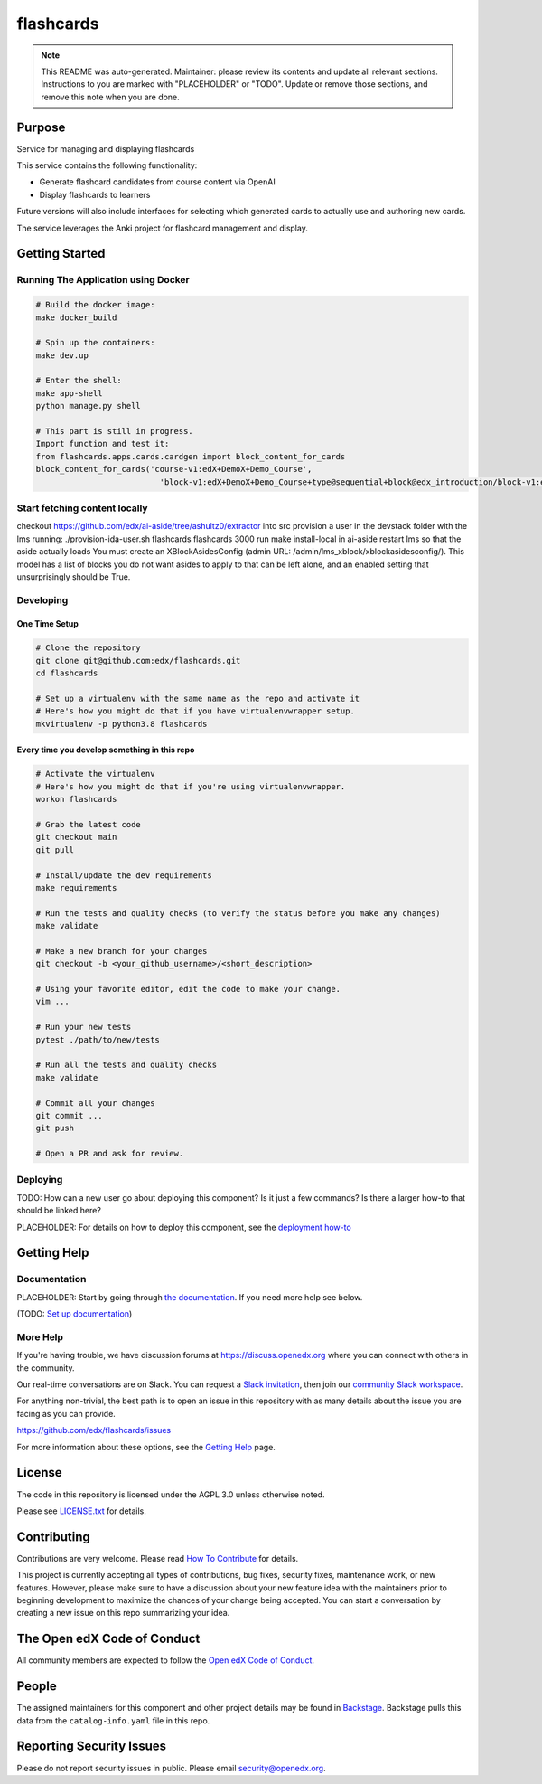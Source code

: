 flashcards
#############################

.. note::

  This README was auto-generated. Maintainer: please review its contents and
  update all relevant sections. Instructions to you are marked with
  "PLACEHOLDER" or "TODO". Update or remove those sections, and remove this
  note when you are done.

|pypi-badge| |ci-badge| |codecov-badge| |doc-badge| |pyversions-badge|
|license-badge| |status-badge|

Purpose
*******

Service for managing and displaying flashcards

This service contains the following functionality:

* Generate flashcard candidates from course content via OpenAI
* Display flashcards to learners

Future versions will also include interfaces for selecting which generated
cards to actually use and authoring new cards.

The service leverages the Anki project for flashcard management and display.


Getting Started
***************

Running The Application using Docker
====================================

.. code-block::

  # Build the docker image:
  make docker_build

  # Spin up the containers:
  make dev.up

  # Enter the shell:
  make app-shell
  python manage.py shell

  # This part is still in progress.
  Import function and test it:
  from flashcards.apps.cards.cardgen import block_content_for_cards
  block_content_for_cards('course-v1:edX+DemoX+Demo_Course',
                            'block-v1:edX+DemoX+Demo_Course+type@sequential+block@edx_introduction/block-v1:edX+DemoX+Demo_Course+type@vertical+block@vertical_0270f6de40fc')

Start fetching content locally
==============================
checkout https://github.com/edx/ai-aside/tree/ashultz0/extractor into src
provision a user in the devstack folder with the lms running: ./provision-ida-user.sh flashcards flashcards 3000
run make install-local in ai-aside
restart lms so that the aside actually loads
You must create an XBlockAsidesConfig (admin URL: /admin/lms_xblock/xblockasidesconfig/). This model has a list of blocks you do not want asides to apply to that can be left alone, and an enabled setting that unsurprisingly should be True.


Developing
==========

One Time Setup
--------------
.. code-block::

  # Clone the repository
  git clone git@github.com:edx/flashcards.git
  cd flashcards

  # Set up a virtualenv with the same name as the repo and activate it
  # Here's how you might do that if you have virtualenvwrapper setup.
  mkvirtualenv -p python3.8 flashcards


Every time you develop something in this repo
---------------------------------------------
.. code-block::

  # Activate the virtualenv
  # Here's how you might do that if you're using virtualenvwrapper.
  workon flashcards

  # Grab the latest code
  git checkout main
  git pull

  # Install/update the dev requirements
  make requirements

  # Run the tests and quality checks (to verify the status before you make any changes)
  make validate

  # Make a new branch for your changes
  git checkout -b <your_github_username>/<short_description>

  # Using your favorite editor, edit the code to make your change.
  vim ...

  # Run your new tests
  pytest ./path/to/new/tests

  # Run all the tests and quality checks
  make validate

  # Commit all your changes
  git commit ...
  git push

  # Open a PR and ask for review.

Deploying
=========

TODO: How can a new user go about deploying this component? Is it just a few
commands? Is there a larger how-to that should be linked here?

PLACEHOLDER: For details on how to deploy this component, see the `deployment how-to`_

.. _deployment how-to: https://docs.openedx.org/projects/flashcards/how-tos/how-to-deploy-this-component.html

Getting Help
************

Documentation
=============

PLACEHOLDER: Start by going through `the documentation`_.  If you need more help see below.

.. _the documentation: https://docs.openedx.org/projects/flashcards

(TODO: `Set up documentation <https://openedx.atlassian.net/wiki/spaces/DOC/pages/21627535/Publish+Documentation+on+Read+the+Docs>`_)

More Help
=========

If you're having trouble, we have discussion forums at
https://discuss.openedx.org where you can connect with others in the
community.

Our real-time conversations are on Slack. You can request a `Slack
invitation`_, then join our `community Slack workspace`_.

For anything non-trivial, the best path is to open an issue in this
repository with as many details about the issue you are facing as you
can provide.

https://github.com/edx/flashcards/issues

For more information about these options, see the `Getting Help <https://openedx.org/getting-help>`__ page.

.. _Slack invitation: https://openedx.org/slack
.. _community Slack workspace: https://openedx.slack.com/

License
*******

The code in this repository is licensed under the AGPL 3.0 unless
otherwise noted.

Please see `LICENSE.txt <LICENSE.txt>`_ for details.

Contributing
************

Contributions are very welcome.
Please read `How To Contribute <https://openedx.org/r/how-to-contribute>`_ for details.

This project is currently accepting all types of contributions, bug fixes,
security fixes, maintenance work, or new features.  However, please make sure
to have a discussion about your new feature idea with the maintainers prior to
beginning development to maximize the chances of your change being accepted.
You can start a conversation by creating a new issue on this repo summarizing
your idea.

The Open edX Code of Conduct
****************************

All community members are expected to follow the `Open edX Code of Conduct`_.

.. _Open edX Code of Conduct: https://openedx.org/code-of-conduct/

People
******

The assigned maintainers for this component and other project details may be
found in `Backstage`_. Backstage pulls this data from the ``catalog-info.yaml``
file in this repo.

.. _Backstage: https://backstage.openedx.org/catalog/default/component/flashcards

Reporting Security Issues
*************************

Please do not report security issues in public. Please email security@openedx.org.

.. |pypi-badge| image:: https://img.shields.io/pypi/v/flashcards.svg
    :target: https://pypi.python.org/pypi/flashcards/
    :alt: PyPI

.. |ci-badge| image:: https://github.com/edx/flashcards/workflows/Python%20CI/badge.svg?branch=main
    :target: https://github.com/edx/flashcards/actions
    :alt: CI

.. |codecov-badge| image:: https://codecov.io/github/edx/flashcards/coverage.svg?branch=main
    :target: https://codecov.io/github/edx/flashcards?branch=main
    :alt: Codecov

.. |doc-badge| image:: https://readthedocs.org/projects/flashcards/badge/?version=latest
    :target: https://docs.openedx.org/projects/flashcards
    :alt: Documentation

.. |pyversions-badge| image:: https://img.shields.io/pypi/pyversions/flashcards.svg
    :target: https://pypi.python.org/pypi/flashcards/
    :alt: Supported Python versions

.. |license-badge| image:: https://img.shields.io/github/license/edx/flashcards.svg
    :target: https://github.com/edx/flashcards/blob/main/LICENSE.txt
    :alt: License

.. TODO: Choose one of the statuses below and remove the other status-badge lines.
.. |status-badge| image:: https://img.shields.io/badge/Status-Experimental-yellow
.. .. |status-badge| image:: https://img.shields.io/badge/Status-Maintained-brightgreen
.. .. |status-badge| image:: https://img.shields.io/badge/Status-Deprecated-orange
.. .. |status-badge| image:: https://img.shields.io/badge/Status-Unsupported-red
